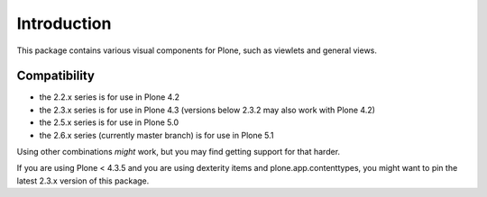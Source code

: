 Introduction
============

This package contains various visual components for Plone, such as viewlets
and general views.

Compatibility
-------------

- the 2.2.x series is for use in Plone 4.2
- the 2.3.x series is for use in Plone 4.3 (versions below 2.3.2 may also work with Plone 4.2)
- the 2.5.x series is for use in Plone 5.0
- the 2.6.x series (currently master branch) is for use in Plone 5.1

Using other combinations *might* work, but you may find getting support for that harder.

If you are using Plone < 4.3.5 and you are using dexterity items and plone.app.contenttypes, you might want to pin the latest 2.3.x version of this package.
